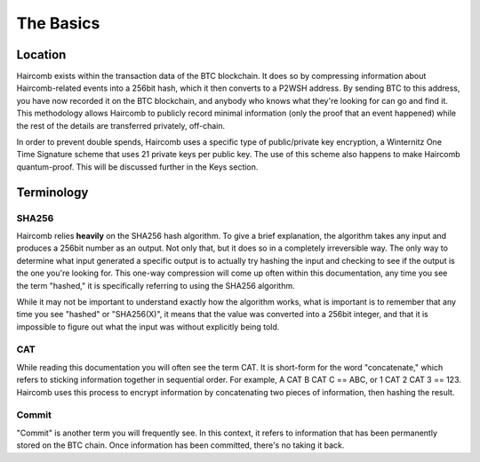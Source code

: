 The Basics
**************

Location
--------------------

Haircomb exists within the transaction data of the BTC blockchain. It does so by compressing information about Haircomb-related events into a 256bit hash, which it then converts to a P2WSH address. By sending BTC to this address, you have now recorded it on the BTC blockchain, and anybody who knows what they're looking for can go and find it. This methodology allows Haircomb to publicly record minimal information (only the proof that an event happened) while the rest of the details are transferred privately, off-chain. 

In order to prevent double spends, Haircomb uses a specific type of public/private key encryption, a Winternitz One Time Signature scheme that uses 21 private keys per public key. The use of this scheme also happens to make Haircomb quantum-proof. This will be discussed further in the Keys section.

Terminology
---------------

SHA256
~~~~~~~~
Haircomb relies **heavily** on the SHA256 hash algorithm. To give a brief explanation, the algorithm takes any input and produces a 256bit number as an output. Not only that, but it does so in a completely irreversible way. The only way to determine what input generated a specific output is to actually try hashing the input and checking to see if the output is the one you're looking for. This one-way compression will come up often within this documentation, any time you see the term "hashed," it is specifically referring to using the SHA256 algorithm.

While it may not be important to understand exactly how the algorithm works, what is important is to remember that any time you see "hashed" or "SHA256(X)", it means that the value was converted into a 256bit integer, and that it is impossible to figure out what the input was without explicitly being told.


CAT
~~~~~

While reading this documentation you will often see the term CAT. It is short-form for the word "concatenate," which refers to sticking information together in sequential order. For example, A CAT B CAT C == ABC, or 1 CAT 2 CAT 3 == 123. Haircomb uses this process to encrypt information by concatenating two pieces of information, then hashing the result.


Commit
~~~~~~~~

"Commit" is another term you will frequently see. In this context, it refers to information that has been permanently stored on the BTC chain. Once information has been committed, there's no taking it back.

